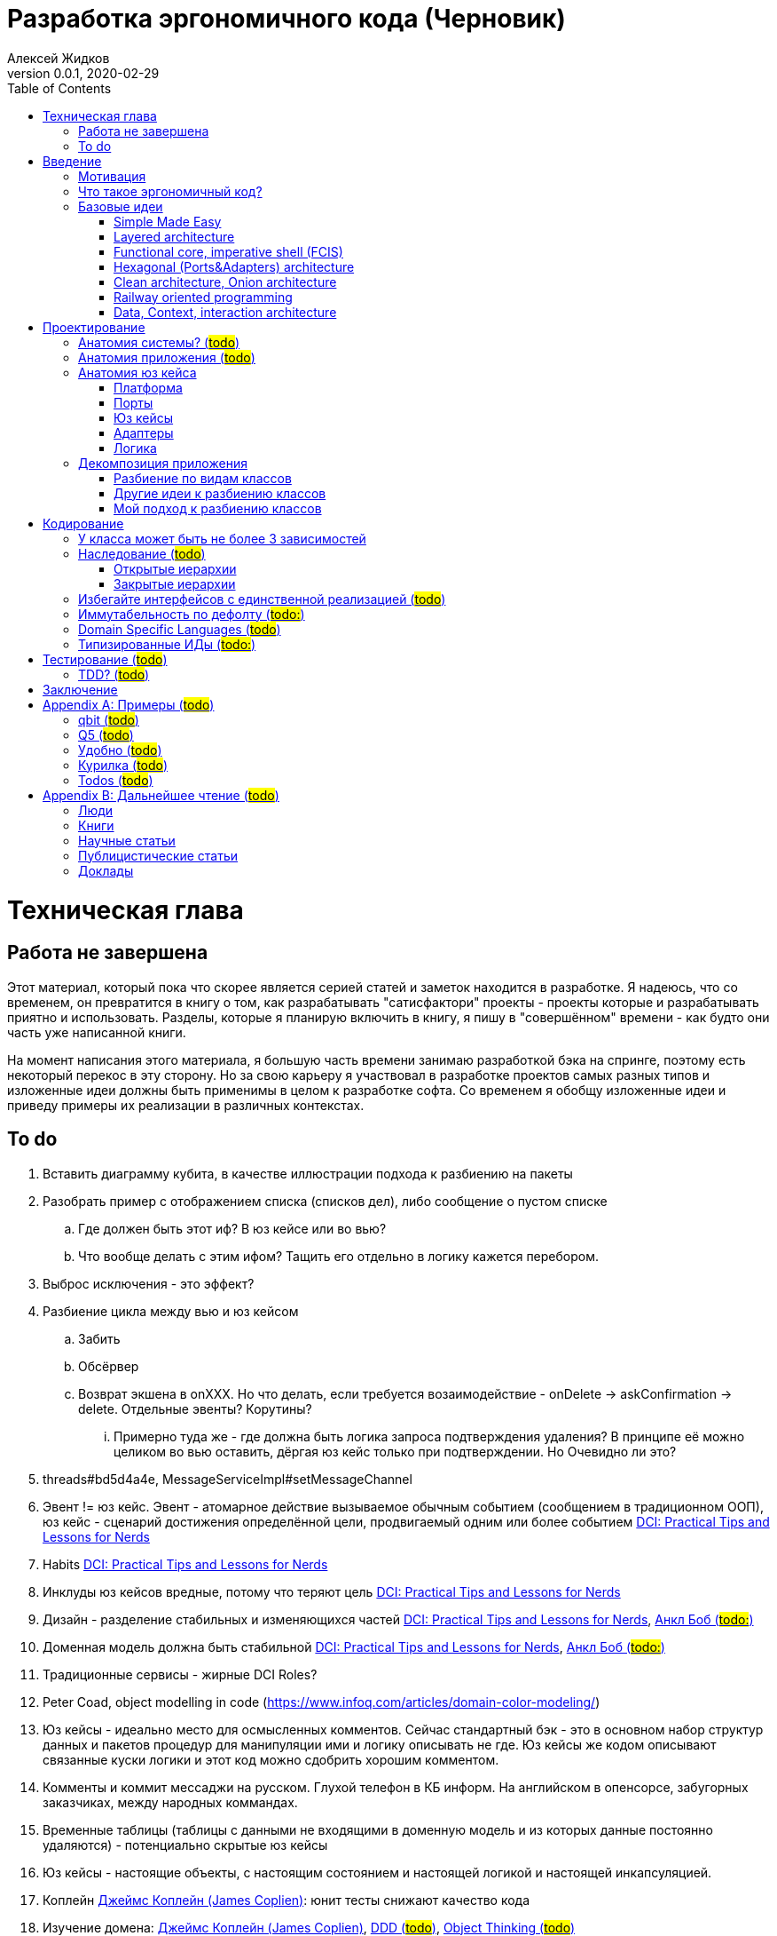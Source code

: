 = Разработка эргономичного кода (Черновик)
Алексей Жидков
Версия 0.0.1, 2020-02-29
:doctype: book
:toc:
:source-highlighter: pygments

toc::[]

= Техническая глава

== Работа не завершена

Этот материал, который пока что скорее является серией статей и заметок находится в разработке.
Я надеюсь, что со временем, он превратится в книгу о том, как разрабатывать "сатисфактори" проекты - проекты которые и разрабатывать приятно и использовать.
Разделы, которые я планирую включить в книгу, я пишу в "совершённом" времени - как будто они часть уже написанной книги.

На момент написания этого материала, я большую часть времени занимаю разработкой бэка на спринге, поэтому есть некоторый перекос в эту сторону.
Но за свою карьеру я участвовал в разработке проектов самых разных типов и изложенные идеи должны быть применимы в целом к разработке софта.
Со временем я обобщу изложенные идеи и приведу примеры их реализации в различных контекстах.

== To do

. Вставить диаграмму кубита, в качестве иллюстрации подхода к разбиению на пакеты
. Разобрать пример с отображением списка (списков дел), либо сообщение о пустом списке
.. Где должен быть этот иф? В юз кейсе или во вью?
.. Что вообще делать с этим ифом? Тащить его отдельно в логику кажется перебором.
. Выброс исключения - это эффект?
. Разбиение цикла между вью и юз кейсом
.. Забить
.. Обсёрвер
.. Возврат экшена в onXXX. Но что делать, если требуется возаимодействие - onDelete -> askConfirmation -> delete. Отдельные эвенты? Корутины?
... Примерно туда же - где должна быть логика запроса подтверждения удаления? В принципе её можно целиком во вью оставить, дёргая юз кейс только при подтверждении. Но Очевидно ли это?
. threads#bd5d4a4e, MessageServiceImpl#setMessageChannel
. Эвент != юз кейс. Эвент - атомарное действие вызываемое обычным событием (сообщением в традиционном ООП), юз кейс - сценарий достижения определённой цели, продвигаемый одним или более событием <<apx_talks_dci>>
. Habits <<apx_talks_dci>>
. Инклуды юз кейсов вредные, потому что теряют цель <<apx_talks_dci>>
. Дизайн - разделение стабильных и изменяющихся частей <<apx_talks_dci>>, <<apx_peop_uncle_bob>>
. Доменная модель должна быть стабильной <<apx_talks_dci>>, <<apx_peop_uncle_bob>>
. Традиционные сервисы - жирные DCI Roles?
. Peter Coad, object modelling in code (https://www.infoq.com/articles/domain-color-modeling/)
. Юз кейсы - идеально место для осмысленных комментов. Сейчас стандартный бэк - это в основном набор структур данных и пакетов процедур для манипуляции ими и логику описывать не где. Юз кейсы же кодом описывают связанные куски логики и этот код можно сдобрить хорошим комментом.
. Комменты и коммит мессаджи на русском. Глухой телефон в КБ информ. На английском в опенсорсе, забугорных заказчиках, между народных коммандах.
. Временные таблицы (таблицы с данными не входящими в доменную модель и из которых данные постоянно удаляются) - потенциально скрытые юз кейсы
. Юз кейсы - настоящие объекты, с настоящим состоянием и настоящей логикой и настоящей инкапсуляцией.
. Коплейн <<apx_peop_coplien>>: юнит тесты снижают качество кода
. Изучение домена: <<apx_peop_coplien>>, <<apx_book_ddd>>, <<apx_book_object_thinking>>
. Большинство ошибок находятся во взаимо действии <<apx_artc_seg>>
. "Чем раньше обнаружена ошибка, тем дешевле её исправить" - миф? <<apx_artc_seg>>
. "A proper book isn't just a collection of facts, it reflects cause and mission" <<apx_book_lean_arch>>
. "If we reflect the end user mental model in the code, we are more likely to have working software" <<apx_book_lean_arch>>

= Введение

== Мотивация

Главной мотивацией к написанию этой книги является структурирование собственных мыслей о том как писать эргономичный код.
Кроме того, я использую эту книгу как руководство разработчика в командах, которыми управляю я сам, и как референсный (#todo: корректное слово#) материал в командах под руководством других людей.

Кроме того я уже много лет преподаю различные курсы по программированию и просто довольно много взаимодействую с молодыми программистами.
И в последнее время я начал уставать от пересказа одних и тех же идей по нескольку раз в год и с этой книгой у меня есть единое и "консистентное" (#todo: перевести на русский#) место, куда можно отсылать учеников.

Наконец, опытные разработчики могут найти в этой книге классные, но мало известные идеи, такие как "Data, Context, Interaction Architecture" (#todo: больше жемчужин#).

== Что такое эргономичный код?

(#todo: попровить шрифт цитат#)

Что же такое эргономичный код?
Для начала рассмотрим несколько определений термина "эргономичность" в общем смысле, а потом адаптируем их к коду:
[quote, Большой толковый словарь русского языка]
____
Эргономичность - наличие условий, возможностей для лёгкого, приятного, необременительного пользования чем-либо или удовлетворения каких-либо нужд, потребностей
____

[quote, ISO/IEC 25010]
____
Эргономичность - способность продукта быть понимаемым, изучаемым, используемым и привлекательным для пользователя в заданных условиях
____

[quote, Краткий толковый словарь по полиграфии]
____
Эргономичность - дизайн оборудования, учитывающий взаимодействие человек/машина, позволяющий снизить вероятность ошибки оператора, повысить комфортность условий его работы.
____

[quote, dic.academic.ru]
____
Эргономичность - в изначальном смысле это эффективность инструмента производства или системы в эргономике. Под эффективностью при этом понимается наибольшая производительность при наименьшей вероятности ошибки (пользователя но не устройства). Ныне термин употребляется в более широком смысле, обозначая общую степень удобства предмета (не обязательно средства производства), экономию времени и энергии при использовании предмета. Например: «эргономичный токарный станок», «эргономичный электромобиль» или даже «эргономичный стул».
____

В нашем случае, понятно, пользователем/оператором/человеком будет программист, чем-либо/продуктом/оборудованием/инструментом производства будет код, а пользованием/использованием будет внесение модификаций в код.
В первой цитате, мне нравятся характеристики "лёгкий и приятный в использовании";
В второй цитате, мне нравятся характеристики "понимаемый и изучаемый";
В третьей цитате, мне нравится характеристика "снижающий вероятность ошибки";
Наконец, в четвёртой цитате (помимо уже упомянутой вероятности ошибки) мне нравится характеристика "наибольшая производительность".

Объединив все эти характеристики, получаем следующее определение:
[quote, Алексей Жидков, Разработка эргономичного кода]
____
Эргономичный код - это код, обеспечивающий наибольшую производительность программиста, за счёт простоты понимания и изучения, снижения вероятности внесения ошибки при модификации. Понятный и защищённый от внесения ошибок код, в свою очередь становится лёгким и приятным для внесения изменений.
____

Что же делает код эргономичным? Исчерпывающие автоматизированные тесты (в первую очередь) и очевидность эффектов. Тому что это такое и как этого достичь посвящена вся оставшаяся часть книги.

== Базовые идеи

В адекватной архитектуре нет ничего принципиально нового и она по сути основывается на идеях из следующих следующих хорошо известных (в узких кругах) докладах и статьях:

. Simple Made Easy
. Layered architecture
. Functional core, imperative shell
. Hexagonal architecture
. Onion & Clean architecture
. Railway oriented programming
. Data, Context, interaction architecture

=== Simple Made Easy
https://www.infoq.com/presentations/Simple-Made-Easy/[Simple Made Easy], (https://tonsky.livejournal.com/243192.html[краткий пересказ на русском]).

Из этого доклада я взял то, что "просто" != "легко" и что простые вещи выгоднее в длительной перспективе.

Например, для того чтобы сбросить весь надо следовать двум простым правилам - "меньше жрать", "больше двигаться". Выполнять эти правила сложно, но если сумеете, то решите проблему с весом на всегда. Есть простой путь - липоскакция. Но этот путь даёт временный результат и не решает прочих проблем вызванных "легким" образом жизни.

Не взял я из этого доклада clojure, ядрёную функциональщину; идею того, что типы и тесты не особо уменьшают количество багов; и полный отказ от ОРМов.

=== Layered architecture
https://dzone.com/articles/layered-architecture-is-good[Layered architecture], https://ru.wikipedia.org/wiki/%D0%9C%D0%BD%D0%BE%D0%B3%D0%BE%D1%83%D1%80%D0%BE%D0%B2%D0%BD%D0%B5%D0%B2%D0%B0%D1%8F_%D0%B0%D1%80%D1%85%D0%B8%D1%82%D0%B5%D0%BA%D1%82%D1%83%D1%80%D0%B0[слоистая архитектура] - на самом деле никогда не занимался изучением этого вопроса, поэтому взял две первые ссылки в гугле, если подскажите ссылку на хорошую статью посвщяённую этой теме - буду очень благодарен.

Адекватная архитектура в принципе является вариантом слоистой, за исключением того, что убирает зависимость слоя бизнес логики от слоя инфраструктуры/персистанса и поднимает этот слой на один уровень со слоем бизнес логики.

=== Functional core, imperative shell (FCIS)
https://www.youtube.com/watch?v=yTkzNHF6rMs[Boundaries], версии на русском я не нашёл.

Из этого доклада я взял всё. А именно - идеи разделения логики и ввода вывода и использования структур данных в качестве интерфейса между этими частями.

=== Hexagonal (Ports&Adapters) architecture
http://web.archive.org/web/20051208100950/http://alistair.cockburn.us/crystal/articles/hpaaa/hexagonalportsandadaptersarchitecture.htm[Оригинальная статья 2005 года], https://habr.com/ru/post/267125/[описание на русском].

Это первая публикация из серии крайне схожих архитектур - hexagonal, onion и clean (да и FCIS, тоже примерно про тоже, на самом деле). По сути все эти архитектуры призывают к одному - отделить логику от ввода-вывода, для того чтобы её было легко тестировать.

Отсюда (помимо общей идеи) я позаимствовал термины Порт и Адаптер. Но я их использую в другом смысле:) А до идеи событий приходящих из внешнего мира я додумался сам, когда уже забыл детали этой статьи:)

Не взял я из Hexagonal architecture церемонии с набором порт-интерфейс-адаптер на каждое взаимодействие с платформой и идею о том, что логика приложения окружена "однотипными" портами.

=== Clean architecture, Onion architecture
- https://jeffreypalermo.com/2008/07/the-onion-architecture-part-1/[Оригинальная серия статей об Onion Architecture]
- https://blog.cleancoder.com/uncle-bob/2012/08/13/the-clean-architecture.html[Оригинальная статья о Clean Architecture]
- https://habr.com/ru/company/mobileup/blog/335382/[хорошее пояснение Clean Architecture на русском]
- https://www.amazon.com/Clean-Architecture-Craftsmans-Software-Structure/dp/0134494164[оригинальная книга о Clean Architecture]
- https://www.ozon.ru/context/detail/id/144499396/[книга на русском о Clean Architecture]

Хотя Onion Architecture появилась раньше, чем Clean (2008 и 2012) и я не вижу совершенно никакой разницы между ними, по моим ощущением более известной стала Clean Architecture и она, пожалуй, самая известная и распространённая из всех базовых идей адекватной архитектуры.

Из этих двух архитектур я взял идеи того, что зависимости должны быть направлены в строну более стабильных модулей; доменная модель и бизнес-логика не должны зависеть ни от чего; фреймворк является деталью, которая должна быть задвинута на задворки. Так же, в том числе и от сюда, я взял понятие юз кейса (интерактора).

Не стал я брать границы в виде интерфейсов между всеми слоями по дефолту и утверждение, что база данных и тип гуя являются незначительными деталями.

Так же дядюшке Бобу над отдать должное за https://blog.cleancoder.com/uncle-bob/2011/09/30/Screaming-Architecture.html[Screaming architecture]. На мой взгляд архитектура это слишком громкое слово, но я включаю этот принцип в тактические приёмы (см из чистой архитектуры).

=== Railway oriented programming
https://fsharpforfunandprofit.com/rop/[Оригинальная статья]

Серия статей о функциональном подходе к обработке ошибок.

Взял идею параллельных рельс для "основного" пути и "ошибочного экспресса". Суть в том, что юз кейс начинается на основном пути, в случае успеха идёт по нему и там же и заканчивается, но с основного пути есть съезды на "ошибочный экспресс", который ведёт сразу к завершению юз кейса. Плюс за то, чтобы заменять исключения на возвращаемые значения, там где это уместно.

Не стал брать, монады и весь абстрактный ад второго порядка с ними связанный.

=== Data, Context, interaction architecture
https://www.artima.com/articles/dci_vision.html[Оригинальная статья].

На эту идею я наткнулся не давно и ещё её изучаю. Суть в том, чтобы объединять "тупые" доменные объекты с поведением по юз кейсно, с помощью трейтов и тайп классов. Если язык не поддерживает тайп классы и трейты, но поддерживает экстеншн функции, то на них, я думаю, можно будет смастерить чё-нить юзабельное. Я думаю это может стать хорошей техникой реализации юз кейсов и логики.

= Проектирование

[quote,]
[quote, IEEE1471 2007]
____
... The fundamental organiztion of a system embodien in its components, their relationships to each oterh, and to the environment and the principles guiding its design and evolution
____

[quote, Booch 2006]
____
Architecture represents the significant design decisioins that shape a system, where significiant is measured by cost of change
____
[quote, Coplien, Lean Architecture]
____
the form of a system, where the word form has a special meainign that we'll explore a bit later. (p. 2)
____

[quote, Uncle Bob]
____
(#todo:#)
____

== Анатомия системы? (#todo#)

== Анатомия приложения (#todo#)

== Анатомия юз кейса

В адекватной архитектуре программа рассматривается как набор юз кейсов, которые состоят из следующих частей:

- Платформа
- Порты
- Адаптеры
- Юз кейс
- Логика

image::images/aa-use-case.JPG[Устройство юз кейса]

=== Платформа

В платформу я включаю всё, что не является непосредственной функцией приложения - начиная от железа, продолжая осью, библиотеками ввода-вывода, мидлварем, фреймворками и заканчивая вашим инфраструктурным кодом. Платформа отвечает за взаимодействие со внешним миром и у этого взаимодействия, по сути есть только два варианта - понять что наступило какое-то событие (пришёл пакет по сети, пользователь кликнул мышью, истёк таймаут) и обменяться массивами байт.

=== Порты

Порт является точкой входа в функцию системы. Его задача - принять вызов, при необходимости сконвертировать входные данные, при необходимости, создать юз кейс, передать в него управление и вернуть результат, при необходимости снова сконвертировав его. В коде портов не должно быть никакой логики - ифов, форов, вызовов приватных методов.

В вырожденных случаях (например CRUD операция), я не вижу особого криминала, в том, чтобы смёржить порт и юзкейс и из порта обратиться непосредственно в адаптер и вернуть результат. При условии, что соблюдается запрет на логику в порте (включая логику выраженную декларативно - читай транзакции). Так же не стоит в одном классе смешивать выделенные порты и порты-юзкейсы.

Порт может вызвать только один юз кейс. Если вам надо вызвать два юз кейса, значит у вас есть составной юз кейс.

В некоторых случая на один юз кейс может быть несколько портов, которые переводят управление на разные этапы юзкейса. Может быть и наоборот, несколько портов вызывают один и тот же юз кейс. В этом случае, желательно, но не обязательно, объединять их в одном классе.

=== Юз кейсы

**Todo: акцент на эффектах**


Главной задачей кода реализации юз кейса явлется предельно ясное, декларативное описание юз кейса с точки зрения пользователя и видимых эффектов, к которым приводит его выполнение. В идеале должно быть как в старых добрых книгах по XP и DDD - вы показываете код юзкейса заказчику и он его понимает в общих чертах. Для того чтобы код юз кейса был максимально приближен к языку пользователя, он не должен содержать низкоуровневых деталей и сложной логики. Вся логика юз кейса должна содержаться в одном методе.

Юз кейс может быть как простой (все необходимые данные приходят одним событием), так и составной (для того что бы выполнить юз кейс целиком, необходимо получить несколько связанных событий). Несколько простых юзкейсов можно группировать в один класс (без приватных методов). Составной же юз кейс, должен целиком содержаться в одном отдельном классе и быть единственным содержимым этого класса. Допустимо, чтобы несколько разных портов вызывали один и тот же юз кейс.

Объекты юз кейсов хранят необходимое состояние и связывают адаптеры с логикой. В юз кейсах так же запрещено использование иф-ов и прочих конструкций управления потоком выполнения, за исключением ROP - конструкции вида `if (error) return ErrorData` допустимы. Для обхода этого ограничения можно использовать DSLи:) Так же юз кейсы могут обращаться к юз кейсам более низкого уровня.

Для многошаговых юз кейсов с несколькими портами, мне кажется, может быть возможность их красиво и читаемо оформить в последовательность шагов в одном блоке. Но эту идею я ещё не изучал.

==== Персистентные юз кейсы

В случае когда юз кейс состоит из нескольких шагов, которые инициируются различными событиями во внешней среде, юз кейс может быть сохранён в кэше или в некотором постоянном хранилище в случае распределённой среде. В этом случае порты юз кейса должны будут создавать, сохранять и загружать объекты юз кейсов. Так же в этом случае стоит подумать о синхронизации доступа к объектам юз кейсов.

==== Взаимодействующие с гуём (диалог подтверждения операции)
To do

=== Адаптеры

Единственной задачей адаптеров является инкапсуляция ввода-вывода. Эти единственные компоненты, которым разрешено обращаться к платформе (порты вызываются платформой и ничего о ней не знают). В адаптерах так же как и в портах и из кейсах запрещено использовать управляющие конструкции. Если атомарная с точки зрения операция ввода-вывода требует логики, то эту логику можно либо завернуть в DSL или оформить её как отдельный юз кейс, но это уже будет юз кейс платформы, а не вашей системы.

Наконец поясню смысл запрета на логику в потрах, юз кейсах и адаптерах. Дело в том что все они транзитивно зависят от платформы и ввода-вывода.

Ввод-вывод, в принципе, можно замокать, но я считаю моки плохой практикой. В этом случае ваши тесты завязываются на реализацию тестируемого кода - они начинают зависеть от того, что и в каком порядке он вызывает, и требуют обработки напильником после каждого рефакторинга. Плюс они совершенно ничего не говорят о работоспособности вашего кода в реальных условиях.

Так вот если порты, юз кейсы и адаптеры будут простые, то их достаточно будет покрыть минимальным набором интеграционных тестов, для того чтобы быть в них уверенными.

=== Логика

Наконец Логика. Она же Бизнес-Логика, она же домен, она же бизнес-правила. Вот здесь уже нет никаких ограничений на конструкции управления - можно оторваться за все лишения. Но тут есть другое ограничение - логика должны быть чистой в функциональном плане, то есть не иметь наблюдаемых сайд эффектов.

Логика не должна быть реализована в идиоматичном функциональном стиле - весь код в функциях, без переменных, только с неизменяемыми структурами данных, с монадами и их интерпретаторами, трнасдьсерами, зипперами и т.д. Нет, всего этого не надо. Любите классы и объекты - пожалуйста, императивные форы и ифы - я не против, изменяемые локальные переменные и массивы ради эффективности - я только за. Да же исключения и try-catch можно, но я бы хорошенько подумал, как обойтись без них. Ну и да логгирование тоже можно, если оно не является публичной функцией вашей системы. Вобщем, одно правило - каждая функция или метод для одних и тех же параметров должна всегда возвращать одно и то же значение.

Это ограничение основано на той же мотивации - сложная логика должна быть исчерпывающе покрыта тестами. Ввод-вывод исчерпывающе покрыть тестами сложно, замокать его и сложно и бессмысленно, поэтому единственный вариант - исключить его.

Логика на иллюстрации не просто так больше по размеру всех прочих компонент и имеет самые толстые границы. В идеально реализации адекватной архитектуры именно в логике содержится большая часть кода, и защите логике от внешней среды уделяется особое внимание.

Так же для организации реализации логики я советую присмотреться к идеи DCI. Но сам я ещё не опробовал этот подход в боевых условиях.

== Декомпозиция приложения

=== Разбиение по видам классов

У меня нет однозначного и универсального рецепта разбиения классов по пакетам заранее. Но я точно могу сказать, что не надо разбивать проект по видам классов - entities, services, controllers. В особо одиозных случаях заводят пакеты exceptions, enums и annotations. Пакетов classes и interfaces почему-то ни разу не видел:) В плюсы такого подхода можно попытаться записать только то, что при его использовании не надо думать. Но, во-первых, в нашей работе это минус, а во-вторых, думать всё-таки надо - либо как привести класс к одному из существующих видов, либо придумать новый вид. К дизайну ни та ни другая деятельность отношения не имеет и я считаю, что время лучше посвящать продумыванию дизайна системы.

Проблемы пакетирования по видам классов:

. Не все классы однозначно относятся к одному виду
. Плохо масштабируется
. Скрывает описание архитектуры за деталями реализации
. Изменения одной фичи, как правило затрагивают несколько модулей
. #todo: сложнее рулить логами через стандартные тулы#
. Все више перечисленное - это мелкие не приятности. Действительным же аргументом против такого стиля пакетирования, является то, что он исключает использование ограниченных модификаторов доступа (package private в Java, internal в Kotlin) и вынуждает весь код делать публичным. В итоге границы отсутсвуют в принципе - есть только соглашение о том что из более низких слоёв нельзя обращаться к более высоким. А внутри слоёв и от более высоких к более низким слоям даже никаких соглашений о границах нет. В итоге получается мегамесиво, слегка напоминающие очертаниями снеговик. Это ещё больше усугубляется при использовании спригового компонент скана и иньекции зависимостей на полях.

=== Другие идеи к разбиению классов

Что касается правильного разбиения с самого начала проекта, то за вдохновением советую обратиться к:

- https://medium.com/@msandin/strategies-for-organizing-code-2c9d690b6f33[статье "Four Strategies for Organizing Code"]
- https://blog.cleancoder.com/uncle-bob/2011/09/30/Screaming-Architecture.html[статье "Screaming architecture"]
- и к главе "34 THE MISSING CHAPTER" из книги "Clean Architecture".

=== Мой подход к разбиению классов

[start=0]
. По началу я складываю все классы в один модуль пакет, потому как моя методика требует некоторой критической массы классов, для того чтобы сработать.
. Мою методику можно применять, когда:
** Набралось хотя бы 10, а лучше 20 классов. Но я обычно на интуитивном уровне, чувствую, что пора навести порядок в этом бардаке.
** Когда целиком реализовано 3-5 юз кейсов, среди которых есть и однотипные и ортогональные
. После того как набирается достаточное количество классов, я строю для них https://www.ndepend.com/docs/dependency-structure-matrix-dsm[матрицу зависимостей]. И разбиваю все циклы в зависимостях. Это бывает очень сложно, но многие из лучших своих решений я нашёл именно разбивая циклы.
. После того, как все циклы разбиты, классы должны разбиться на три вида кластеров:
** кластеры классов, от которых ничего не зависит, но которые зависят от почти всех остальных классов (это будут порты и код сборки и инициализации графа объектов вашего приложения, при запуске)
** кластеры классов, которые сами ни от чего не зависят, но от которых зависит почти всё (это будет домен/логика)
** кластеры классов, от которых и зависят и другие классы и которые сами зависят от других классов (это будут порты, юз кейсы и адаптеры). Кластеры должны быть высоко связные (highly cohesive, много связей между классами внутри кластера) и слабо связанные (loosely coupled, мало связей с классами из других кластеров). Вот эти кластеры я и делаю пакетами/модулями.
. Если после разбиения циклов кластеры не выявились, то тут уже надо смотреть каждый конкретный случай и универсального рецепта у меня нет.

= Кодирование

== У класса может быть не более 3 зависимостей

Ну максимум 5:) Под зависимостями я понимаю параметры конструктора, включая примитивные (конфигурацию). Обращение к синглтонам откуда-либо помимо платформы запрещено категорически. Если вашему классу требуется более 3 зависимостей, то он либо делает слишком много, либо делает это использую слишком низкоуровневые примитивы (зависимости), на базе которых надо создать новую абстракцию.

== Наследование (#todo#)

=== Открытые иерархии

=== Закрытые иерархии

== Избегайте интерфейсов с единственной реализацией (#todo#)
Потому что они создают только видимость барьера и усложняют код. Невозможно сделать настоящий интерфейс по единственной реализации. Интерфейсы в АПИ лучше делать абстракными классами с закрытой реализацией, чтобы клиенты не могли их реализовывать. Интерфейсы в SPI - норм.

== Иммутабельность по дефолту (#todo:#)

== Domain Specific Languages (#todo#)

== Типизированные ИДы (#todo:#)
Типобезопасность и проще грепать логи

= Тестирование (#todo#)

== TDD? (#todo#)

= Заключение

Адекватная архитектура рассматривает систему как набор юз кейсов. Каждый юз кейс реализуются набором компонент различных типов: платформа, порты, юз кейсы, адаптеры и логика. Каждый из типов может содержать либо ввод-вывод, либо логику.

Адекватная архитектура делает два акцента:

. Описание всех эффектов юз кейса должно содержаться в одном месте
. Необходимо разделять логику и ввод-вывод

Первый акцент упрощает понимание системы и то, как та или иная доработка повлияет на видимые эффекты, что способствует уменьшению количества ошибок, допускаемых в ходе модификации системы. Второй акцент позволяет покрыть систему надёжным набором тестов, что так же способствует и простоте понимания системы (за счёт документирования системы по средствам тестов) и уменьшению количества ошибок.

В итоге стоимость разработки системы уменьшается, а её качество увеличивается.

[appendix]
= Примеры (#todo#)

 * ГУЙ
 * Низкоуровневое программирование
 * микросервисы
 * консольный уй
 * рекативность
 * Плагины билд систем
 * Распределённые кластеры

=== qbit (#todo#)
 * Факторизация кубита

=== Q5 (#todo#)
 * Отчёты тредс

=== Удобно (#todo#)

=== Курилка (#todo#)
"Курилка - это бизнес чат.
Это реальный проприетарный проект, поэтому все не значащие в контексте данной книги части закупюрины либо изменены.
Суть проекта - есть фронт сайт, которым пользуются клиенты компании, на фронт сайте есть виджет чата, с другой стороны есть бэк сайт, которым пользуются операторы.
Есть бэк, который связывает виджет на фронт сайте и бэк сайт.
Есть бэк фронт сайта, который реализует основной бизнес компании.

Система реализована на Java/Spring/JPA, с типовой слоёной архитектурой.
Между бэк сайтом и бэком установлено веб-сокетное соединение.

У "Курилки", есть АПИ, позволяющее выполнять некоторые действия напрямую, в обход бэк сайта.

==== Юз кейс: КПИ операторов
Одной из фич "Курилки" является подсчёт КПИ операторов, среди которых есть длительность текущей схемы.
Это значение сохраняется при перерыве в работе менее часа.

В реальной системе фича реализована так:

. Доменному классу юзера добавили поле со временем начала работы.
. Переиспользовали существующую таблицу таймаутов, куда начали складывать, момент сброса времени начала работы оператора.
. При логине (подключении по веб сокету), проверялось наличие таймаута сброса,
.. если он был, то подсчитывался обновлённый КПИ и отправлялся на фронт
.. в противном случае, обновлялось значение времени начала работы
. При логауте (отключении от веб сокета), заводился таймер сброса времени начала работы.

В этой функциональности зарылся неожиданный баг.
Некоторые новые (ни разу не логинвшиеся) операторы не могли подключиться, потому что каким-то образом у них был заведён таймаут на сброс времени начала работы (что происходит только при логауте), но при этом не было времени начала работы.
Позже выяснилось, что одно из вспомогательных приложений, через АПИ звало логаут этим юзерам, что заводило им таймаут, но из-за того что они ни разу не логинились, им ни разу не простовлялось время начала работы и логика подсчёта КПИ крэшилась, из-за чего ломался логин (п. 3а).

Теперь давайте реализуем этот юз кейс в эргономичном стиле и увидим, как он помог бы избежать этой проблемы и какие дополнительные преимущества принёс бы.

Начнём с того, что сформулируем сам юз кейс (#todo: разботанить как составлять толковые юз кейсы#).

*Цель:* Я как оператор хочу видеть длительность своей рабочей смены.

*Рабочая смена*: Один или более подряд идущих периодов времени нахождения оператора онлайн, с перерывами не более 60 минут.

*События*:

. Логин оператора
. Запрос КПИ
. Логаут оператора
. Разрыв соединения

*Эффекты*:

. Отображение текущих показателей оператора в браузере по запросу и при начале нового периода в рамках одной смены.

*Технические эффекты*: #todo: оно надо?#

. Пачка всякий загрузок из БД
. Отправление сообщения по сокету
. Сохранение чего-то в БД?

*Алгоритм*:

. При логине оператора
.. Если нет существующей смены (первый логин оператора в системе), то начать рабочую смену, и зафиксировать время её начала
.. Если существующая смена есть и время логаута менее часа назад (возврат оператора с обеда), то отправить агенту его текщие показатели КПИ.
.. Если существующая смена есть, и время логаута более часа назад (начало новой смены), то зафиксировать начало новой смены
. При логауте и разрыве соединения, зафиксировать время события
. При запросе КПИ оператора, вычислить текущие показатели КПИ и отправить в браузер.

Глядя на этот юз кейс, лично у меня появляется одно желание - завести класс рабочей смены. Давайте так и поступим:
.WorkShift.java
[source,java]
----
public class WorkShift {

    private final @Nonnull UserApiService userApiService;

    private final @Nonnull User user;

    private final @Nonnull Duration maxInterruptionLen;

    private Instant @Nonnull startTime;

    private Instant finishTime;

    public WorkShift(@Nonnull KWebSocket kWebSocket, @Nonnull User user, @Nonnull Instant startTime, @Nonnull Duration maxInterruptionLen) {
        this.userApiService = userApiService;
        this.user = user;
        this.startTime = startTime;
        this.maxInterruptionLen = maxInterruptionLen;
    }

    public void onLogin() {
        if (finishTime == null) {
            // Первый логин, ничего не делаем
            return;
        }
        final Duration interruptionLen = Duration.between(finishTime, Instant.now());
        if (interruptionLen.toMillis() < maxInterruptionLen.toMillis()) {
            // Продолжение смены
            userApiService.sendKpi(user);
        } else {
            // Начало новой смены
            startTime = Instant.now();
        }
    }

    public void sendKpi() {
        userApiService.sendKpi(user);
    }

    public void onLogout() {
        finishTime = Instant.now();
    }

}
----

Этот класс является добротным объектом в классическом ООП - у него есть настоящее состояние и поведение.
К тому же теперь есть место где можно заэнфорсить инвариант, что время начала смены не налл.
Но у него есть и ряд проблем:

. Этот объект мутабельный и может быть использован в разных тредах, поэтому его надо синхронизировать.
. У него нет однозначной идентичности - это объект текущей рабочей смены и в разные моменты времени он соотвествует разным объектам реального мира.
. В него зашита логика определённого юз кейса.
Если появятся новые требования, связанные с рабочей сменой, например ограничение длительности рабочей смены, то эту логику также придётся добавить в этот объект, что снизит его связность (cohesion).
. Он нарушает принцип трёх зависимостей.

Для решения этих проблем воспользуемся принципами DCI и неизменяемости:

. Оставим WorkShift простым доменным объектом и сделаем его неизменяемым
. Логику вынесем в роль KpiTracker
.
[Note]
====
Удивительно, как DCI всё ставит на свои места. Я долгое время руководствовался эвристикой, что класс с именем заканчивающимся на *er (все возможные Controllers, Managers, Drivers, Updaters и т.д.) указывает на проблемы в дизайне, потому что как правило это были пакеты процедур управляющие структурами данных.

Роль же с именем *er является вполне логичной и является одним из аспектов поведения объекта, который манипулирует состоянием того же объекта.
====

.WorkShift.java
[source,java]
----
public class WorkShift {

    @Nonnull Instant startTime;

    @Nullable Instant finishTime;

    public WorkShift(@Nonnull Instant startTime) {
        this.startTime = startTime;
    }

    public WorkShift(@Nonnull Instant startTime, @Nonnull Instant finishTime) {
        this.startTime = startTime;
        this.finishTime = finishTime;
    }

    public WorkShift finish(Instant finishTime) {
        return new WorkShift(startTime, finishTime);
    }

}
----

.KpiTracker.java
[source,java]
----
public class KpiTracker {

    private final User user;

    private final KWebSocket kWebSocket;

    private final Duration maxInterruptionLen;

    private WorkShift workShift;

    public KpiTracker(User user, WorkShift prev, KWebSocket kWebSocket, Duration maxInterruptionLen) {
        this.user = user;
        this.workShift = prev;
        this.kWebSocket = kWebSocket;
        this.maxInterruptionLen = maxInterruptionLen;
    }

    public void onLogin() {
        if (workShift == null) {
            // Первый логин оператора, ничего не делаем
            workShift = new WorkShift(user, Instant.now());
            return;
        }

        if (workShift.finishTime == null) {
            // Ошибка - повторынй логин после начала смены, без предварительного логаута
            workShift = new WorkShift(user, Instant.now());
            return;
        }

        final Duration interruptionLen = Duration.between(workShift.finishTime, Instant.now());
        if (interruptionLen.toMillis() < maxInterruptionLen.toMillis()) {
            // Продолжение смены
            kWebSocket.sendKpi(user);
        } else {
            // Начало новой смены
            workShift = new WorkShift(user, Instant.now());
        }
    }

    public void sendKpi() {
        kWebSocket.sendKpi(user);
    }

    public void onLogout() {
        workShift = workShift.finish(Instant.now());
    }

}
----

Рассмотрим, как новая версия решает обозначенные выше проблемы:

. Синхрозицаия: теперь WorkShift иммутабельный, а KpiTracker создаётся для каждого треда по отдельности
. Идентичность: рабочая смена стала вэлью объектом и больше не имеет идентичности.
Эта версия кода подсветила новый объект - рабочая смена оператора.
У него уже вполне понятная идентичность, которая определяется ключём (user, workShift.startTime).
Следующим шагом выделим этот класс.
. Теперь логика юз кейса находится в отдельном классе.
Если потребуется добавить логику ограничения смены, то она пойдёт в отдельный класс TimeShiftLimiter.
Каждый из этих классов будет описывать отдельный юз кейс и будет иметь высокую связность (cohesion).
. Принцип трёх зависимостей остался нарушен, но мы это исправим, создав класс `UserWorkShift`.

Кроме того, в новой версии стала Очевидна вероятность возникновения ошибочной ситуации повторного логина без предварительного логаута - в первой версии они была скрыта обработкой первого логина оператора в системе.

Теперь давайте выделим `UserWorkShift`:
.UserWorkShift.java
[source,java]
----
public class UserWorkShift {

    @Nonnull public final User user;

    @Nullable public final WorkShift workShift;

    public UserWorkShift(@Nonnull User user, @Nullable WorkShift workShift) {
        this.user = user;
        this.workShift = workShift;
    }

    public UserWorkShift startNewWorkShift() {
        return new UserWorkShift(user, new WorkShift(Instant.now()));
    }

    public UserWorkShift finish(Instant finishTime) {
        if (workShift == null) {
            throw new IllegalStateException("Cannot finish work shift for user, who doesn't start any yet");
        }
        return new UserWorkShift(user, new WorkShift(workShift.startTime, finishTime));
    }

}
----

.KpiTracker.java
[source,java]
----
public class KpiTracker {

    private final KWebSocket kWebSocket;

    private final Duration maxInterruptionLen;

    private UserWorkShift userWorkShift;

    public KpiTracker(UserWorkShift prevWorkShift, KWebSocket kWebSocket, Duration maxInterruptionLen) {
        this.userWorkShift = prevWorkShift;
        this.kWebSocket = kWebSocket;
        this.maxInterruptionLen = maxInterruptionLen;
    }

    public void onLogin() {
        if (userWorkShift.workShift == null) {
            // Первый логин оператора, ничего не делаем
            userWorkShift = userWorkShift.startNewWorkShift();
            return;
        }

        if (userWorkShift.workShift.finishTime == null) {
            // Ошибка - повторынй логин после начала смены, без предварительного логаута
            userWorkShift = userWorkShift.startNewWorkShift();
            return;
        }

        final Duration interruptionLen = Duration.between(userWorkShift.workShift.finishTime, Instant.now());
        if (interruptionLen.toMillis() < maxInterruptionLen.toMillis()) {
            // Продолжение смены
            kWebSocket.sendKpi(userWorkShift.user);
        } else {
            // Начало новой смены
            userWorkShift = userWorkShift.startNewWorkShift();
        }
    }

    public void sendKpi() {
        kWebSocket.sendKpi(userWorkShift.user);
    }

    public void onLogout() {
        if (userWorkShift.workShift == null) {
            return;
        }
        userWorkShift = userWorkShift.finish(Instant.now());
    }

}
----

Этот рефакторинг, по мимо решения проблем с идентичностью и зависимостями, сделал Очевидным то, что в нашей системе есть потенциальная возможность позвать логин юзеру, который ни разу не логинился.
Так же он подсветил дублирование кода начала рабочей смены и создал место куда естественным образом ложится код начала рабочей смены.
Замена вызова конструктора на метод `UserWorkShigt.start()` сделала интерфейс симметричным, а по моему опыту симметрия обычно говорит о движении в правильном направлении.
Теперь форма кода мне кажется достаточно хорошей и мы готовы двинуться дальше.

Сейчас неочевидно, где хранится информация о рабочих сменах.
Переживёт ли она перезапуск приложения?
А должна.
И, если честно, информация ещё не хранится ни где - ведь у нас не порта, который бы создавал юз кейс.
Давайте создадим репозиторий рабочих расписаний и сделаем эффекты по загрузке и сохранению рабочих расписаний очевидными:

.UserWorkShiftRepository.java
[source,java]
----
// Т.к. реализация репозитория не имеет особого значения, привожу только интерфейс
public class UserWorkShiftRepository {

    public UserWorkShift getByUserId(Long userId) {
        // ...
    }

    public UserWorkShift save(@Nonnull UserWorkShift userWorkShift) {
        // ...
    }

}
----

.KpiTracker.java
[source,java]
----
public class KpiTracker {

    private final KWebSocket kWebSocket;

    private final UserWorkShiftRepository userWorkShiftRepository;

    private final Duration maxInterruptionLen;

    private UserWorkShift userWorkShift;

    public KpiTracker(Long userId, UserWorkShiftRepository userWorkShiftRepository, KWebSocket kWebSocket, Duration maxInterruptionLen) {
        this.userWorkShiftRepository = userWorkShiftRepository;
        this.userWorkShift = userWorkShiftRepository.getByUserId(userId);
        this.kWebSocket = kWebSocket;
        this.maxInterruptionLen = maxInterruptionLen;
    }

    public void onLogin() {
        if (userWorkShift.workShift == null) {
            // Первый логин оператора, ничего не делаем
            userWorkShift = userWorkShift.startNewWorkShift();
            userWorkShiftRepository.save(userWorkShift);
            return;
        }

        if (userWorkShift.workShift.finishTime == null) {
            // Ошибка - повторынй логин после начала смены, без предварительного логаута
            userWorkShift = userWorkShift.startNewWorkShift();
            userWorkShiftRepository.save(userWorkShift);
            return;
        }

        final Duration interruptionLen = Duration.between(userWorkShift.workShift.finishTime, Instant.now());
        if (interruptionLen.toMillis() < maxInterruptionLen.toMillis()) {
            // Продолжение смены
            kWebSocket.sendKpi(userWorkShift.user);
        } else {
            // Начало новой смены
            userWorkShift = userWorkShift.startNewWorkShift();
            userWorkShiftRepository.save(userWorkShift);
        }
    }

    public void sendKpi() {
        kWebSocket.sendKpi(userWorkShift.user);
    }

    public void onLogout() {
        if (userWorkShift.workShift == null) {
            return;
        }
        userWorkShift = userWorkShift.finish(Instant.now());
        userWorkShiftRepository.save(userWorkShift);
    }

}
----

В этой реализации есть три проблемы:
. Она снова нарушает принцип трёх зависимостей
. При логине сохранение рабочей смены встречается 3 раза
. Метод логина начал нарушать правило логики или эффектов

Для решения первой проблемы воспользуемся Шлюзами из чистой архитектуры, а для решения двух других вынесем бизнес правило определения начала рабочей смены в чистую функцию в `UserWorkShift`.

.KpiGateway.java
[source,java]
----
public class KpiGateway {

    private final KWebSocket kWebSocket;

    private final UserWorkShiftRepository userWorkShiftRepository;

    private final Duration maxInterruptionLen;

    public KpiGateway(KWebSocket kWebSocket, UserWorkShiftRepository userWorkShiftRepository, Duration maxInterruptionLen) {
        this.kWebSocket = kWebSocket;
        this.userWorkShiftRepository = userWorkShiftRepository;
        this.maxInterruptionLen = maxInterruptionLen;
    }

    public UserWorkShift getByUserId(Long userId) {
        return userWorkShiftRepository.getByUserId(userId);
    }

    public UserWorkShift save(UserWorkShift userWorkShift) {
        return userWorkShiftRepository.save(userWorkShift);
    }

    public void sendKpi(UserWorkShift userWorkShift) {
        kWebSocket.sendKpi(userWorkShift.user);
    }

    public Duration getMaxInterruptionLen() {
        return maxInterruptionLen;
    }

}
----
.KpiRules.java
[source,java]
----
public class KpiRules {

    public boolean shouldStartNewWorkShift(UserWorkShift currentWorkShift, Duration maxInterruptionLen, Instant now) {
        if (currentWorkShift.workShift == null) {
            // Первый логин оператора, ничего не делаем
            return true;
        }

        if (currentWorkShift.workShift.finishTime == null) {
            // Ошибка - повторынй логин после начала смены, без предварительного логаута
            return true;
        }

        final Duration interruptionLen = Duration.between(currentWorkShift.workShift.finishTime, now);
        return interruptionLen.toMillis() >= maxInterruptionLen.toMillis();
    }

}
----
.KpiTracker.java
[source,java]
----
public class KpiTracker {

    @Nonnull private final KpiGateway kpiGateway;

    @Nonnull private final KpiRules kpiRules;

    @Nonnull private UserWorkShift userWorkShift;

    public KpiTracker(@Nonnull Long userId, @Nonnull KpiGateway kpiGateway, @Nonnull KpiRules kpiRules) {
        this.kpiGateway = kpiGateway;
        this.kpiRules = kpiRules;
        this.userWorkShift = kpiGateway.getByUserId(userId);
    }

    public void onLogin() {
        boolean shouldStartNewWorkShift = kpiRules.shouldStartNewWorkShift(userWorkShift, kpiGateway.getMaxInterruptionLen(), Instant.now());
        if (shouldStartNewWorkShift) {
            userWorkShift = userWorkShift.startNewWorkShift();
            kpiGateway.save(userWorkShift);
        } else {
            kpiGateway.sendKpi(userWorkShift);
        }
    }

    public void sendKpi() {
        kpiGateway.sendKpi(userWorkShift);
    }

    public void onLogout() {
        if (userWorkShift.workShift == null) {
            return;
        }

        userWorkShift = userWorkShift.finish(Instant.now());
        kpiGateway.save(userWorkShift);
    }

}
----

Отлично, нам не хватает только лишь Порта, для того чтобы получить канонический эргономичный юз кейс, давайте добавим его:
.KpiTracker.java
[source,java]
----
@RestController
public class KpiPort {

    private final AuthService authService;

    private final KpiGateway kpiGateway;

    public KpiPort(AuthService authService, KpiGateway kpiGateway) {
        this.authService = authService;
        this.kpiGateway = kpiGateway;
    }

    @EventListener
    public void onLogin(UserLoginEvent e) {
        final KpiTracker kpiTracker = new KpiTracker(e.userId, kpiGateway, new KpiRules());
        kpiTracker.onLogin();
    }

    @PutMapping(value = "/kpi")
    public void sendKpi() {
        final KpiTracker kpiTracker = new KpiTracker(authService.getCurrentUser().getId(), kpiGateway, new KpiRules());
        kpiTracker.sendKpi();
    }

    @EventListener
    public void onDisconnect(UserDisconnectEvent e) {
        final KpiTracker kpiTracker = new KpiTracker(e.userId, kpiGateway, new KpiRules());
        kpiTracker.onLogout();
    }

    @EventListener
    public void onLogout(UserLogoutEvent e) {
        final KpiTracker kpiTracker = new KpiTracker(e.userId, kpiGateway, new KpiRules());
        kpiTracker.onLogout();
    }

}
----

Порт вышел тривиальным - таким каким и должен быть.


(#todo: бизенс правило определения рабочей схемы стало очевидным#)
(#todo: пакадж протектед#)

Теперь у нас есть класс рабочей смены, но нам нужен объект.
Этот объект нам нужен в портах логина, запроса КПИ, логаут и дисконнекта.
И задним числом легко говорить, но я думаю, что если бы в оригинальной реализации был объект рабочей смены, то возник бы вопрос: "что делать, если при запросе кпи/логауте/дисконнекте нет текущего расписания?", на этот вопрос был бы дан какой-то адекватный ответ.
Более того, сама ошибка послужившая источником этого примера, просто невозможна в эргономичной версии.

==== Модель состояний оператора (#todo#)

=== Todos (#todo#)

[appendix]
= Дальнейшее чтение (#todo#)

=== Люди

[#apx_peop_uncle_bob]
==== Анкл Боб (#todo:#)

==== Эрик Майер (#todo#)

[#apx_peop_coplien]
==== Джеймс Коплейн (James Coplien)

=== Книги

[#apx_book_ddd]
==== DDD (#todo#)

[#apx_book_object_thinking]
==== Object Thinking (#todo#)

[#apx_book_lean_arch]
==== Lean Architecture for Agile Software Development

=== Научные статьи

=== Публицистические статьи

[#apx_artc_seg]
Segue

=== Доклады

[#apx_talks_dci]
==== DCI: Practical Tips and Lessons for Nerds

Ссылка: https://www.youtube.com/watch?v=SxHqhDT9WGI
